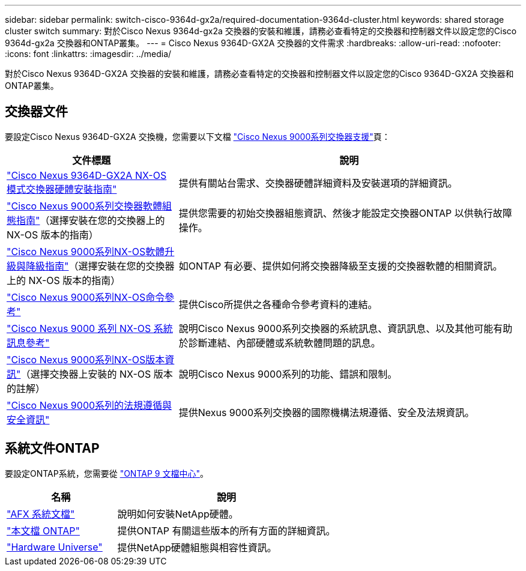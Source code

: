 ---
sidebar: sidebar 
permalink: switch-cisco-9364d-gx2a/required-documentation-9364d-cluster.html 
keywords: shared storage cluster switch 
summary: 對於Cisco Nexus 9364d-gx2a 交換器的安裝和維護，請務必查看特定的交換器和控制器文件以設定您的Cisco 9364d-gx2a 交換器和ONTAP叢集。 
---
= Cisco Nexus 9364D-GX2A 交換器的文件需求
:hardbreaks:
:allow-uri-read: 
:nofooter: 
:icons: font
:linkattrs: 
:imagesdir: ../media/


[role="lead"]
對於Cisco Nexus 9364D-GX2A 交換器的安裝和維護，請務必查看特定的交換器和控制器文件以設定您的Cisco 9364D-GX2A 交換器和ONTAP叢集。



== 交換器文件

要設定Cisco Nexus 9364D-GX2A 交換機，您需要以下文檔 https://www.cisco.com/c/en/us/support/switches/nexus-9000-series-switches/series.html["Cisco Nexus 9000系列交換器支援"^]頁：

[cols="1,2"]
|===
| 文件標題 | 說明 


 a| 
link:https://www.cisco.com/c/en/us/td/docs/dcn/hw/nx-os/nexus9000/9364d-gx2a/cisco-nexus-9364d-gx2a-nx-os-mode-switch-hardware-installation-guide/m_installing_chassis_2ru_duvel.html["Cisco Nexus 9364D-GX2A NX-OS 模式交換器硬體安裝指南"^]
 a| 
提供有關站台需求、交換器硬體詳細資料及安裝選項的詳細資訊。



 a| 
link:https://www.cisco.com/c/en/us/support/switches/nexus-9000-series-switches/products-installation-and-configuration-guides-list.html["Cisco Nexus 9000系列交換器軟體組態指南"^]（選擇安裝在您的交換器上的 NX-OS 版本的指南）
 a| 
提供您需要的初始交換器組態資訊、然後才能設定交換器ONTAP 以供執行故障操作。



 a| 
link:https://www.cisco.com/c/en/us/td/docs/dcn/nx-os/nexus9000/101x/upgrade/cisco-nexus-9000-nx-os-software-upgrade-downgrade-guide-101x.html["Cisco Nexus 9000系列NX-OS軟體升級與降級指南"^]（選擇安裝在您的交換器上的 NX-OS 版本的指南）
 a| 
如ONTAP 有必要、提供如何將交換器降級至支援的交換器軟體的相關資訊。



 a| 
link:https://www.cisco.com/c/en/us/td/docs/dcn/nx-os/nexus9000/102x/command-reference/config/b_n9k_config_commands_1021.html["Cisco Nexus 9000系列NX-OS命令參考"^]
 a| 
提供Cisco所提供之各種命令參考資料的連結。



 a| 
link:https://www.cisco.com/c/en/us/support/switches/nexus-9000-series-switches/products-system-message-guides-list.html["Cisco Nexus 9000 系列 NX-OS 系統訊息參考"^]
 a| 
說明Cisco Nexus 9000系列交換器的系統訊息、資訊訊息、以及其他可能有助於診斷連結、內部硬體或系統軟體問題的訊息。



 a| 
link:https://www.cisco.com/c/en/us/support/switches/nexus-9000-series-switches/products-release-notes-list.html["Cisco Nexus 9000系列NX-OS版本資訊"^]（選擇交換器上安裝的 NX-OS 版本的註解）
 a| 
說明Cisco Nexus 9000系列的功能、錯誤和限制。



 a| 
link:https://www.cisco.com/c/en/us/td/docs/switches/datacenter/mds9000/hw/regulatory/compliance/RCSI.html?dtid=osscdc000283&linkclickid=srch["Cisco Nexus 9000系列的法規遵循與安全資訊"^]
 a| 
提供Nexus 9000系列交換器的國際機構法規遵循、安全及法規資訊。

|===


== 系統文件ONTAP

要設定ONTAP系統，您需要從 https://docs.netapp.com/ontap-9/index.jsp["ONTAP 9 文檔中心"^]。

[cols="1,2"]
|===
| 名稱 | 說明 


 a| 
https://docs.netapp.com/us-en/ontap-afx/index.html["AFX 系統文檔"^]
 a| 
說明如何安裝NetApp硬體。



 a| 
https://docs.netapp.com/us-en/ontap-family/["本文檔 ONTAP"^]
 a| 
提供ONTAP 有關這些版本的所有方面的詳細資訊。



 a| 
https://hwu.netapp.com["Hardware Universe"^]
 a| 
提供NetApp硬體組態與相容性資訊。

|===
